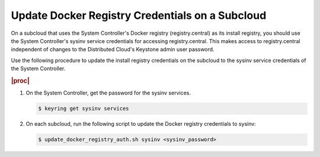 
.. qdu1595389242059
.. _updating-docker-registry-credentials-on-a-subcloud:

================================================
Update Docker Registry Credentials on a Subcloud
================================================

On a subcloud that uses the System Controller's Docker registry
(registry.central) as its install registry, you should use the
System Controller's sysinv service credentials for accessing registry.central.
This makes access to registry.central independent of changes to the Distributed
Cloud's Keystone admin user password.

Use the following procedure to update the install registry credentials on the
subcloud to the sysinv service credentials of the System Controller.

.. rubric:: |proc|

.. _updating-docker-registry-credentials-on-a-subcloud-steps-ywx-wyt-kmb:

#.  On the System Controller, get the password for the sysinv services.

    .. code-block:: none

        $ keyring get sysinv services

#.  On each subcloud, run the following script to update the Docker registry
    credentials to sysinv:

    .. code-block:: none

        $ update_docker_registry_auth.sh sysinv <sysinv_password>

